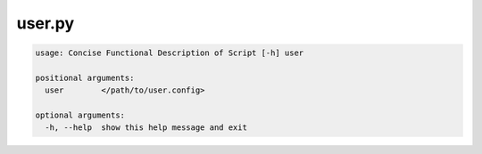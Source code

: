 =======
user.py
=======

.. code-block:: shell
 
	usage: Concise Functional Description of Script [-h] user

	positional arguments:
	  user        </path/to/user.config>

	optional arguments:
	  -h, --help  show this help message and exit
